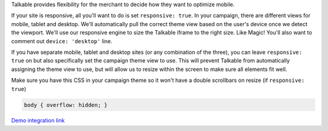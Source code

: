 .. raw:: html

  <h2>Optimizing for Viewport</h2>

Talkable provides flexibility for the merchant to decide how they want to
optimize mobile.

If your site is responsive, all you'll want to do is set ``responsive: true``.
In your campaign, there are different views for mobile, tablet and desktop.
We'll automatically pull the correct theme view based on the user's device
once we detect the viewport. We'll use our responsive engine to size the
Talkable iframe to the right size. Like Magic! You'll also want to comment out
``device: 'desktop'`` line.

If you have separate mobile, tablet and desktop sites (or any combination of
the three), you can leave ``responsive: true`` on but also specifically set the
campaign theme view to use. This will prevent Talkable from automatically
assigning the theme view to use, but will allow us to resize within the screen
to make sure all elements fit well.

Make sure you have this CSS in your campaign theme so it won't have a double
scrollbars on resize (if ``responsive: true``)

.. code:: css

   body { overflow: hidden; }

`Demo integration link <http://jsfiddle.net/iurevych/sVtc8/>`_
